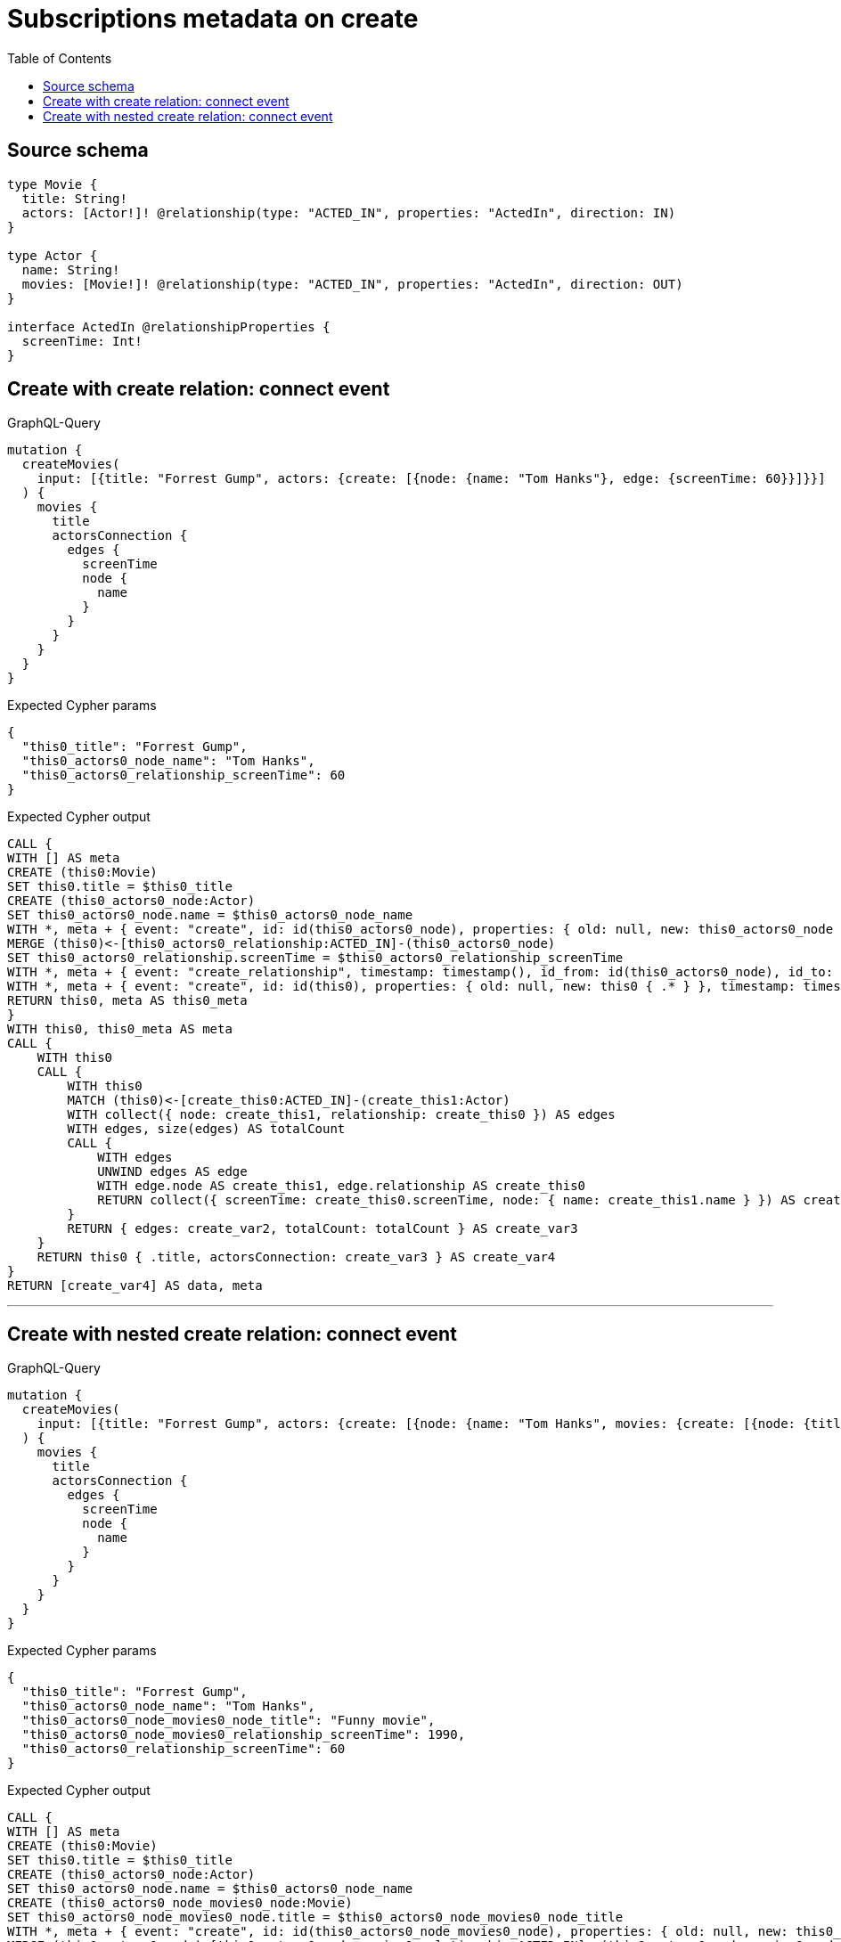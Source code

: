 :toc:

= Subscriptions metadata on create

== Source schema

[source,graphql,schema=true]
----
type Movie {
  title: String!
  actors: [Actor!]! @relationship(type: "ACTED_IN", properties: "ActedIn", direction: IN)
}

type Actor {
  name: String!
  movies: [Movie!]! @relationship(type: "ACTED_IN", properties: "ActedIn", direction: OUT)
}

interface ActedIn @relationshipProperties {
  screenTime: Int!
}
----
== Create with create relation: connect event

.GraphQL-Query
[source,graphql]
----
mutation {
  createMovies(
    input: [{title: "Forrest Gump", actors: {create: [{node: {name: "Tom Hanks"}, edge: {screenTime: 60}}]}}]
  ) {
    movies {
      title
      actorsConnection {
        edges {
          screenTime
          node {
            name
          }
        }
      }
    }
  }
}
----

.Expected Cypher params
[source,json]
----
{
  "this0_title": "Forrest Gump",
  "this0_actors0_node_name": "Tom Hanks",
  "this0_actors0_relationship_screenTime": 60
}
----

.Expected Cypher output
[source,cypher]
----
CALL {
WITH [] AS meta
CREATE (this0:Movie)
SET this0.title = $this0_title
CREATE (this0_actors0_node:Actor)
SET this0_actors0_node.name = $this0_actors0_node_name
WITH *, meta + { event: "create", id: id(this0_actors0_node), properties: { old: null, new: this0_actors0_node { .* } }, timestamp: timestamp(), typename: "Actor" } AS meta
MERGE (this0)<-[this0_actors0_relationship:ACTED_IN]-(this0_actors0_node)
SET this0_actors0_relationship.screenTime = $this0_actors0_relationship_screenTime
WITH *, meta + { event: "create_relationship", timestamp: timestamp(), id_from: id(this0_actors0_node), id_to: id(this0), id: id(this0_actors0_relationship), relationshipName: "ACTED_IN", fromTypename: "Actor", toTypename: "Movie", properties: { from: this0_actors0_node { .* }, to: this0 { .* }, relationship: this0_actors0_relationship { .* } } } AS meta
WITH *, meta + { event: "create", id: id(this0), properties: { old: null, new: this0 { .* } }, timestamp: timestamp(), typename: "Movie" } AS meta
RETURN this0, meta AS this0_meta
}
WITH this0, this0_meta AS meta
CALL {
    WITH this0
    CALL {
        WITH this0
        MATCH (this0)<-[create_this0:ACTED_IN]-(create_this1:Actor)
        WITH collect({ node: create_this1, relationship: create_this0 }) AS edges
        WITH edges, size(edges) AS totalCount
        CALL {
            WITH edges
            UNWIND edges AS edge
            WITH edge.node AS create_this1, edge.relationship AS create_this0
            RETURN collect({ screenTime: create_this0.screenTime, node: { name: create_this1.name } }) AS create_var2
        }
        RETURN { edges: create_var2, totalCount: totalCount } AS create_var3
    }
    RETURN this0 { .title, actorsConnection: create_var3 } AS create_var4
}
RETURN [create_var4] AS data, meta
----

'''

== Create with nested create relation: connect event

.GraphQL-Query
[source,graphql]
----
mutation {
  createMovies(
    input: [{title: "Forrest Gump", actors: {create: [{node: {name: "Tom Hanks", movies: {create: [{node: {title: "Funny movie"}, edge: {screenTime: 1990}}]}}, edge: {screenTime: 60}}]}}]
  ) {
    movies {
      title
      actorsConnection {
        edges {
          screenTime
          node {
            name
          }
        }
      }
    }
  }
}
----

.Expected Cypher params
[source,json]
----
{
  "this0_title": "Forrest Gump",
  "this0_actors0_node_name": "Tom Hanks",
  "this0_actors0_node_movies0_node_title": "Funny movie",
  "this0_actors0_node_movies0_relationship_screenTime": 1990,
  "this0_actors0_relationship_screenTime": 60
}
----

.Expected Cypher output
[source,cypher]
----
CALL {
WITH [] AS meta
CREATE (this0:Movie)
SET this0.title = $this0_title
CREATE (this0_actors0_node:Actor)
SET this0_actors0_node.name = $this0_actors0_node_name
CREATE (this0_actors0_node_movies0_node:Movie)
SET this0_actors0_node_movies0_node.title = $this0_actors0_node_movies0_node_title
WITH *, meta + { event: "create", id: id(this0_actors0_node_movies0_node), properties: { old: null, new: this0_actors0_node_movies0_node { .* } }, timestamp: timestamp(), typename: "Movie" } AS meta
MERGE (this0_actors0_node)-[this0_actors0_node_movies0_relationship:ACTED_IN]->(this0_actors0_node_movies0_node)
SET this0_actors0_node_movies0_relationship.screenTime = $this0_actors0_node_movies0_relationship_screenTime
WITH *, meta + { event: "create_relationship", timestamp: timestamp(), id_from: id(this0_actors0_node), id_to: id(this0_actors0_node_movies0_node), id: id(this0_actors0_node_movies0_relationship), relationshipName: "ACTED_IN", fromTypename: "Actor", toTypename: "Movie", properties: { from: this0_actors0_node { .* }, to: this0_actors0_node_movies0_node { .* }, relationship: this0_actors0_node_movies0_relationship { .* } } } AS meta
WITH *, meta + { event: "create", id: id(this0_actors0_node), properties: { old: null, new: this0_actors0_node { .* } }, timestamp: timestamp(), typename: "Actor" } AS meta
MERGE (this0)<-[this0_actors0_relationship:ACTED_IN]-(this0_actors0_node)
SET this0_actors0_relationship.screenTime = $this0_actors0_relationship_screenTime
WITH *, meta + { event: "create_relationship", timestamp: timestamp(), id_from: id(this0_actors0_node), id_to: id(this0), id: id(this0_actors0_relationship), relationshipName: "ACTED_IN", fromTypename: "Actor", toTypename: "Movie", properties: { from: this0_actors0_node { .* }, to: this0 { .* }, relationship: this0_actors0_relationship { .* } } } AS meta
WITH *, meta + { event: "create", id: id(this0), properties: { old: null, new: this0 { .* } }, timestamp: timestamp(), typename: "Movie" } AS meta
RETURN this0, meta AS this0_meta
}
WITH this0, this0_meta AS meta
CALL {
    WITH this0
    CALL {
        WITH this0
        MATCH (this0)<-[create_this0:ACTED_IN]-(create_this1:Actor)
        WITH collect({ node: create_this1, relationship: create_this0 }) AS edges
        WITH edges, size(edges) AS totalCount
        CALL {
            WITH edges
            UNWIND edges AS edge
            WITH edge.node AS create_this1, edge.relationship AS create_this0
            RETURN collect({ screenTime: create_this0.screenTime, node: { name: create_this1.name } }) AS create_var2
        }
        RETURN { edges: create_var2, totalCount: totalCount } AS create_var3
    }
    RETURN this0 { .title, actorsConnection: create_var3 } AS create_var4
}
RETURN [create_var4] AS data, meta
----

'''

